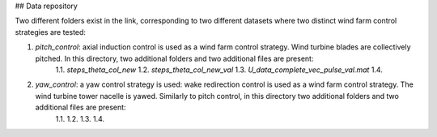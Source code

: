 ## Data repository

Two different folders exist in the link, corresponding to two different datasets where two distinct wind farm control strategies are tested:

1. *pitch_control*: axial induction control is used as a wind farm control strategy. Wind turbine blades are collectively pitched. In this directory, two additional folders and two additional files are present:
	1.1. *steps_theta_col_new*
	1.2. *steps_theta_col_new_val*
	1.3. *U_data_complete_vec_pulse_val.mat*
	1.4.

2. *yaw_control*: a yaw control strategy is used: wake redirection control is used as a wind farm control strategy. The wind turbine tower nacelle is yawed. Similarly to pitch control, in this directory two additional folders and two additional files are present:
	1.1.
	1.2.
	1.3.
	1.4.
	




